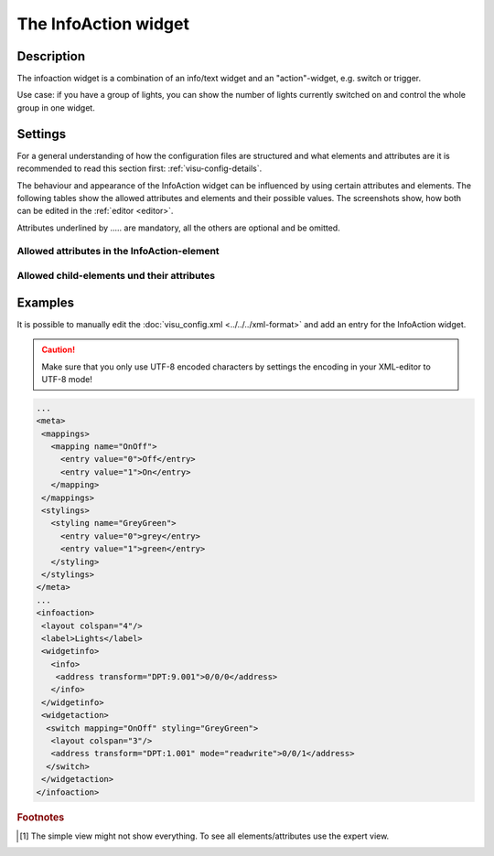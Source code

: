.. _infoaction:

The InfoAction widget
=====================

.. api-doc:: InfoAction

Description
-----------

.. ###START-WIDGET-DESCRIPTION### Please do not change the following content. Changes will be overwritten

The infoaction widget is a combination of an info/text widget and an "action"-widget, e.g. switch or trigger.

Use case: if you have a group of lights, you can show the number of lights currently switched on
and control the whole group in one widget.


.. ###END-WIDGET-DESCRIPTION###

Settings
--------

For a general understanding of how the configuration files are structured and what elements and attributes are
it is recommended to read this section first: :ref:`visu-config-details`.

The behaviour and appearance of the InfoAction widget can be influenced by using certain attributes and elements.
The following tables show the allowed attributes and elements and their possible values.
The screenshots show, how both can be edited in the :ref:`editor <editor>`.

Attributes underlined by ..... are mandatory, all the others are optional and be omitted.

Allowed attributes in the InfoAction-element
^^^^^^^^^^^^^^^^^^^^^^^^^^^^^^^^^^^^^^^^^^^^

.. parameter-information:: infoaction

.. widget-example::
    :editor: attributes
    :scale: 75
    :align: center

    <caption>Attributes in the editor (simple view) [#f1]_</caption>
    <infoaction>
        <layout colspan="4" />
    </infoaction>


Allowed child-elements und their attributes
^^^^^^^^^^^^^^^^^^^^^^^^^^^^^^^^^^^^^^^^^^^

.. elements-information:: infoaction

.. widget-example::
    :editor: elements
    :scale: 75
    :align: center

    <caption>Elements in the editor</caption>
    <infoaction>
        <layout colspan="4" />
        <label>InfoAction</label>
        <address transform="DPT:1.001" mode="readwrite">1/1/0</address>
    </infoaction>

Examples
--------

It is possible to manually edit the :doc:`visu_config.xml <../../../xml-format>` and add an entry
for the InfoAction widget.

.. CAUTION::
    Make sure that you only use UTF-8 encoded characters by settings the encoding in your
    XML-editor to UTF-8 mode!

.. ###START-WIDGET-EXAMPLES### Please do not change the following content. Changes will be overwritten

.. figure:: _static/infoaction_lights.png
.. code-block:: xml

    ...
    <meta>
     <mappings>
       <mapping name="OnOff">
         <entry value="0">Off</entry>
         <entry value="1">On</entry>
       </mapping>
     </mappings>
     <stylings>
       <styling name="GreyGreen">
         <entry value="0">grey</entry>
         <entry value="1">green</entry>
       </styling>
     </stylings>
    </meta>
    ...
    <infoaction>
     <layout colspan="4"/>
     <label>Lights</label>
     <widgetinfo>
       <info>
        <address transform="DPT:9.001">0/0/0</address>
       </info>
     </widgetinfo>
     <widgetaction>
      <switch mapping="OnOff" styling="GreyGreen">
       <layout colspan="3"/>
       <address transform="DPT:1.001" mode="readwrite">0/0/1</address>
      </switch>
     </widgetaction>
    </infoaction>
        

.. ###END-WIDGET-EXAMPLES###

.. rubric:: Footnotes

.. [#f1] The simple view might not show everything. To see all elements/attributes use the expert view.